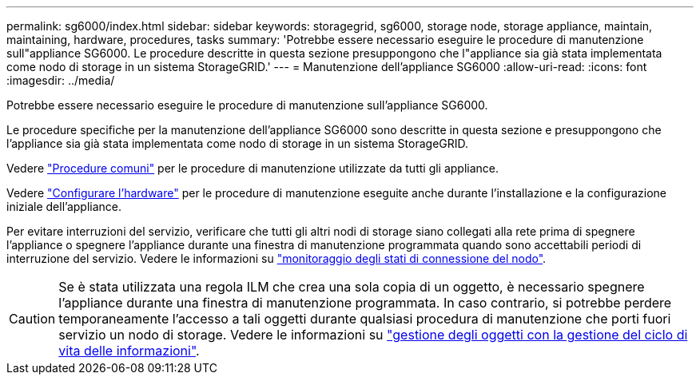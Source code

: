 ---
permalink: sg6000/index.html 
sidebar: sidebar 
keywords: storagegrid, sg6000, storage node, storage appliance, maintain, maintaining, hardware, procedures, tasks 
summary: 'Potrebbe essere necessario eseguire le procedure di manutenzione sull"appliance SG6000. Le procedure descritte in questa sezione presuppongono che l"appliance sia già stata implementata come nodo di storage in un sistema StorageGRID.' 
---
= Manutenzione dell'appliance SG6000
:allow-uri-read: 
:icons: font
:imagesdir: ../media/


[role="lead"]
Potrebbe essere necessario eseguire le procedure di manutenzione sull'appliance SG6000.

Le procedure specifiche per la manutenzione dell'appliance SG6000 sono descritte in questa sezione e presuppongono che l'appliance sia già stata implementata come nodo di storage in un sistema StorageGRID.

Vedere link:../commonhardware/index.html["Procedure comuni"] per le procedure di manutenzione utilizzate da tutti gli appliance.

Vedere link:../installconfig/configuring-hardware.html["Configurare l'hardware"] per le procedure di manutenzione eseguite anche durante l'installazione e la configurazione iniziale dell'appliance.

Per evitare interruzioni del servizio, verificare che tutti gli altri nodi di storage siano collegati alla rete prima di spegnere l'appliance o spegnere l'appliance durante una finestra di manutenzione programmata quando sono accettabili periodi di interruzione del servizio. Vedere le informazioni su https://docs.netapp.com/us-en/storagegrid/monitor/monitoring-system-health.html#monitor-node-connection-states["monitoraggio degli stati di connessione del nodo"^].


CAUTION: Se è stata utilizzata una regola ILM che crea una sola copia di un oggetto, è necessario spegnere l'appliance durante una finestra di manutenzione programmata. In caso contrario, si potrebbe perdere temporaneamente l'accesso a tali oggetti durante qualsiasi procedura di manutenzione che porti fuori servizio un nodo di storage. Vedere le informazioni su https://docs.netapp.com/us-en/storagegrid/ilm/index.html["gestione degli oggetti con la gestione del ciclo di vita delle informazioni"^].
